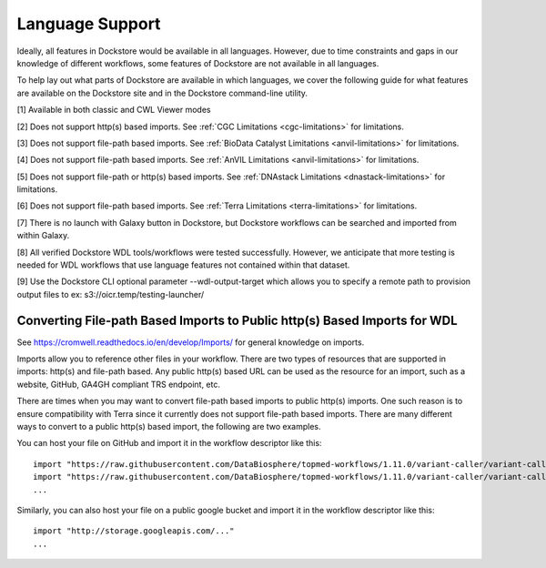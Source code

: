 Language Support
================

Ideally, all features in Dockstore would be available in all languages.
However, due to time constraints and gaps in our knowledge of different
workflows, some features of Dockstore are not available in all
languages.

To help lay out what parts of Dockstore are available in which
languages, we cover the following guide for what features are available
on the Dockstore site and in the Dockstore command-line utility.

.. raw:: html
    :file: ../_static/language-support.html

[1] Available in both classic and CWL Viewer modes

[2] Does not support http(s) based imports. See :ref:`CGC
Limitations <cgc-limitations>` for limitations.

[3] Does not support file-path based imports. See :ref:`BioData Catalyst
Limitations <anvil-limitations>` for limitations.

[4] Does not support file-path based imports. See :ref:`AnVIL
Limitations <anvil-limitations>` for limitations.

[5] Does not support file-path or http(s) based imports. See :ref:`DNAstack
Limitations <dnastack-limitations>` for limitations.

[6] Does not support file-path based imports. See :ref:`Terra
Limitations <terra-limitations>` for limitations.

[7] There is no launch with Galaxy button in Dockstore, but Dockstore workflows can be searched and imported from within Galaxy.

[8] All verified Dockstore WDL tools/workflows were tested successfully. However, we anticipate that more testing is needed for WDL workflows that use language features not contained within that dataset.


[9] Use the Dockstore CLI optional parameter --wdl-output-target which allows you to specify a remote path to provision output files to ex: s3://oicr.temp/testing-launcher/


.. _converting-file-path-based-imports-to-public-http-s-based-imports-for-wdl:

Converting File-path Based Imports to Public http(s) Based Imports for WDL
--------------------------------------------------------------------------

See https://cromwell.readthedocs.io/en/develop/Imports/ for general
knowledge on imports.

Imports allow you to reference other files in your workflow. There are
two types of resources that are supported in imports: http(s) and
file-path based. Any public http(s) based URL can be used as the
resource for an import, such as a website, GitHub, GA4GH compliant TRS
endpoint, etc.

There are times when you may want to convert file-path based imports to
public http(s) imports. One such reason is to ensure compatibility with
Terra since it currently does not support file-path based imports.
There are many different ways to convert to a public http(s) based
import, the following are two examples.

You can host your file on GitHub and import it in the workflow
descriptor like this:

::

    import "https://raw.githubusercontent.com/DataBiosphere/topmed-workflows/1.11.0/variant-caller/variant-caller-wdl/topmed_freeze3_calling.wdl" as TopMed_variantcaller
    import "https://raw.githubusercontent.com/DataBiosphere/topmed-workflows/1.11.0/variant-caller/variant-caller-wdl-checker/topmed-variantcaller-checker.wdl" as checker
    ...

Similarly, you can also host your file on a public google bucket and
import it in the workflow descriptor like this:

::

    import "http://storage.googleapis.com/..."
    ...

.. discourse::
    :topic_identifier: 1311
